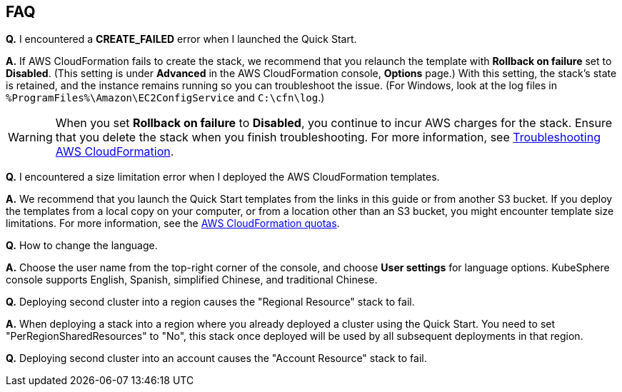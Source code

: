 // Add any tips or answers to anticipated questions. This could include the following troubleshooting information. If you don’t have any other Q&A to add, change “FAQ” to “Troubleshooting.”

== FAQ

*Q.* I encountered a *CREATE_FAILED* error when I launched the Quick Start.

*A.* If AWS CloudFormation fails to create the stack, we recommend that you relaunch the template with *Rollback on failure* set to *Disabled*. (This setting is under *Advanced* in the AWS CloudFormation console, *Options* page.) With this setting, the stack’s state is retained, and the instance remains running so you can troubleshoot the issue. (For Windows, look at the log files in `%ProgramFiles%\Amazon\EC2ConfigService` and `C:\cfn\log`.)
// If you’re deploying on Linux instances, provide the location for log files on Linux, or omit this sentence.

WARNING: When you set *Rollback on failure* to *Disabled*, you continue to incur AWS charges for the stack. Ensure that you delete the stack when you finish troubleshooting. For more information, see https://docs.aws.amazon.com/AWSCloudFormation/latest/UserGuide/troubleshooting.html[Troubleshooting AWS CloudFormation^].

*Q.* I encountered a size limitation error when I deployed the AWS CloudFormation templates.

*A.* We recommend that you launch the Quick Start templates from the links in this guide or from another S3 bucket. If you deploy the templates from a local copy on your computer, or from a location other than an S3 bucket, you might encounter template size limitations. For more information, see the http://docs.aws.amazon.com/AWSCloudFormation/latest/UserGuide/cloudformation-limits.html[AWS CloudFormation quotas^].

*Q.* How to change the language.

*A.* Choose the user name from the top-right corner of the console, and choose *User settings* for language options. KubeSphere console supports English, Spanish, simplified Chinese, and traditional Chinese.

*Q.* Deploying second cluster into a region causes the "Regional Resource" stack to fail.

*A.* When deploying a stack into a region where you already deployed a cluster using the Quick Start. You need to set "PerRegionSharedResources" to "No", this stack once deployed will be used by all subsequent deployments in that region.

*Q.* Deploying second cluster into an account causes the "Account Resource" stack to fail.



